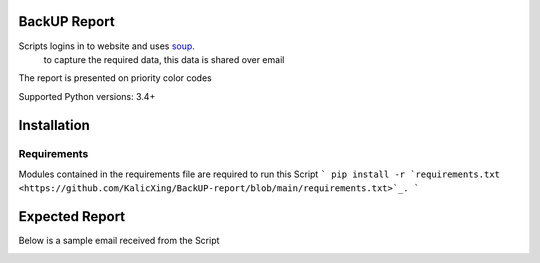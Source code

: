 BackUP Report
=======================

Scripts logins in to website and uses `soup <https://www.crummy.com/software/BeautifulSoup/bs4/doc/>`_.
 to capture the required data, this data is shared over email

The report is presented on priority color codes

Supported Python versions: 3.4+


Installation
============


Requirements
----------------
Modules contained in the requirements file are required to run this Script
```
pip install -r `requirements.txt <https://github.com/KalicXing/BackUP-report/blob/main/requirements.txt>`_.
```

Expected Report
===============

Below is a sample email received from the Script


.. image:: https://github.com/KalicXing/BackUP-report/blob/main/images/report%20sample.png
